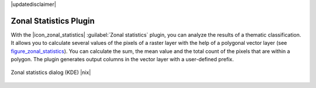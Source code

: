 |updatedisclaimer|

.. _zonal_statistics:

Zonal Statistics Plugin
=======================

With the |icon_zonal_statistics| :guilabel:`Zonal statistics` plugin, you can analyze
the results of a thematic classification. It allows you to calculate several values
of the pixels of a raster layer with the help of a polygonal vector layer (see
figure_zonal_statistics_). You can calculate the sum, the mean value and the
total count of the pixels that are within a polygon. The plugin generates output
columns in the vector layer with a user-defined prefix.

.. _figure_zonal_statistics:

.. only:: html

   **Figure Zonal Statistics**

.. figure:: /static/user_manual/plugins/zonal_statistics.png
   :align: center

   Zonal statistics dialog (KDE) |nix|
